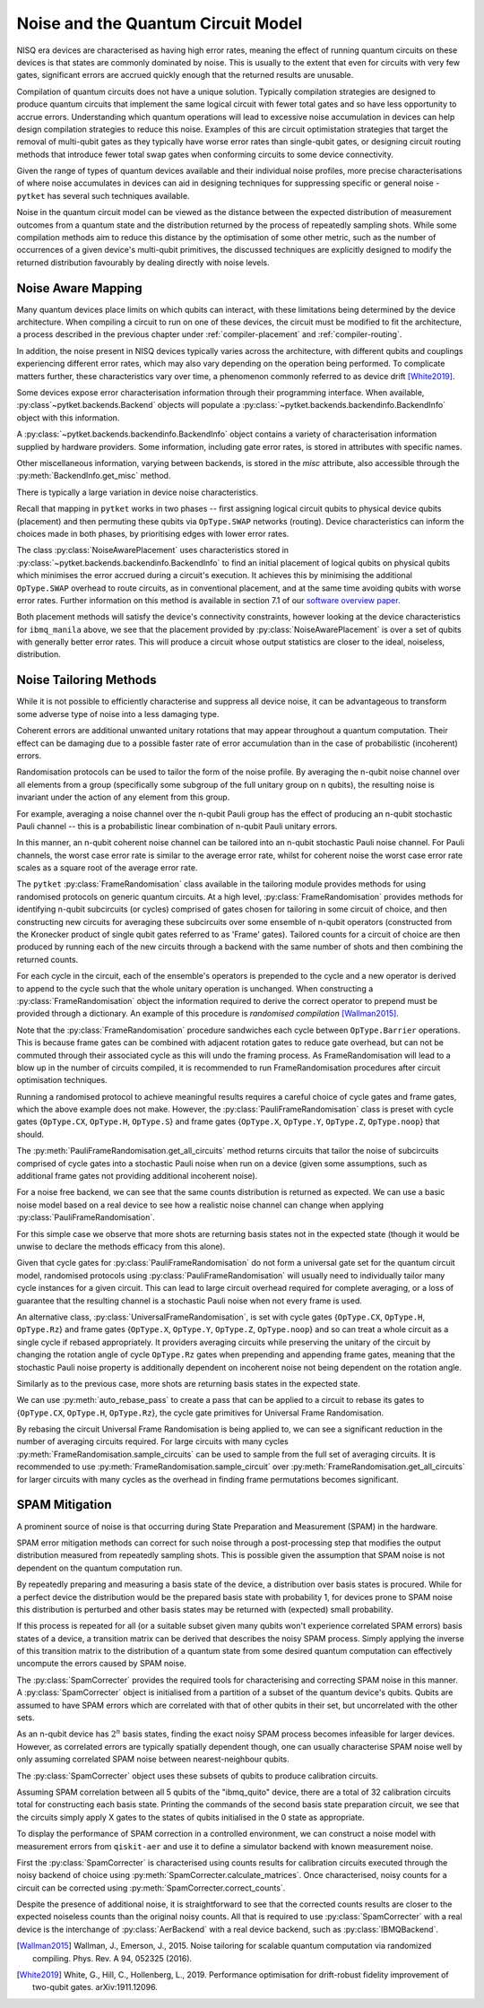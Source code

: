 ***********************************
Noise and the Quantum Circuit Model
***********************************

.. Overview

.. NISQ Devices are noisy

NISQ era devices are characterised as having high error rates, meaning the effect of running quantum circuits on these devices is that states are commonly dominated by noise. This is usually to the extent that even for circuits with very few gates, significant errors are accrued quickly enough that the returned results are unusable.


..  Compilation prioritise different mterics to minimise devic enoise

Compilation of quantum circuits does not have a unique solution. Typically compilation strategies are designed to produce quantum circuits that implement the same logical circuit with fewer total gates and so have less opportunity to accrue errors. Understanding which quantum operations will lead to excessive noise accumulation in devices can help design compilation strategies to reduce this noise. Examples of this are circuit optimistation strategies that target the removal of multi-qubit gates as they typically have worse error rates than single-qubit gates, or designing circuit routing methods that introduce fewer total swap gates when conforming circuits to some device connectivity.

..  What else can be done

Given the range of types of quantum devices available and their individual noise profiles, more precise characterisations of where noise accumulates in devices can aid in designing techniques for suppressing specific or general noise - ``pytket`` has several such techniques available.


Noise in the quantum circuit model can be viewed as the distance between the expected distribution of measurement outcomes from a quantum state and the distribution returned by the process of repeatedly sampling shots. While some compilation methods aim to reduce this distance by the optimisation of some other metric, such as the number of occurrences of a given device's multi-qubit primitives, the discussed techniques are explicitly designed to modify the returned distribution favourably by dealing directly with noise levels.


.. Noise Aware Placement, via Device and reported backend information

Noise Aware Mapping
-------------------

..  Why this is originally a problem

Many quantum devices place limits on which qubits can
interact, with these limitations being determined by the device architecture.
When compiling a circuit to run on one of these devices, the circuit
must be modified to fit the architecture, a process described in the
previous chapter under :ref:`compiler-placement` and
:ref:`compiler-routing`.

In addition, the noise present in NISQ devices typically varies across
the architecture, with different qubits and couplings experiencing
different error rates, which may also vary depending on the operation
being performed.  To complicate matters further, these characteristics
vary over time, a phenomenon commonly referred to as device drift
[White2019]_.

Some devices expose error characterisation information through
their programming interface. When available, :py:class`~pytket.backends.Backend`
objects will populate a :py:class:`~pytket.backends.backendinfo.BackendInfo` object with this information. 

A :py:class:`~pytket.backends.backendinfo.BackendInfo` object contains a variety of characterisation information supplied by hardware providers.   
Some information, including gate error rates, is stored in attributes with specific names.


.. jupyter-input::

    from pytket.extensions.qiskit import IBMQBackend

    backend = IBMQBackend("ibmq_manila")
    print(backend.backend_info.averaged_node_gate_errors)

.. jupyter-output::

   {node[0]: 0.0002186159622502225, 
    node[1]: 0.0002839221599849252, 
    node[2]: 0.00014610243862697218, 
    node[3]: 0.00015814094160059136, 
    node[4]: 0.00013411930305754117}    

Other miscellaneous information, varying between backends, is stored in the `misc` attribute, also accessible through the :py:meth:`BackendInfo.get_misc` method.

.. jupyter-input::

    print(backend.backend_info.get_misc())

.. jupyter-output::

    dict_keys(['t1times', 't2times', 'Frequencies', 'GateTimes'])

There is typically a large variation in device noise characteristics.

.. jupyter-input::

   from pytket.circuit import Node

   print(backend.backend_info.all_node_gate_errors[Node(0)])
   print(backend.backend_info.all_node_gate_errors[Node(1)])
    
.. jupyter-output::
    
   {<OpType.noop: 55>: 0.00036435993708370417, 
    <OpType.Rz: 32>: 0.0, 
    <OpType.SX: 27>: 0.00036435993708370417, 
    <OpType.X: 19>: 0.00036435993708370417, 
    <OpType.Reset: 58>: 0.0}
    {<OpType.noop: 55>: 0.0004732035999748754, 
    <OpType.Rz: 32>: 0.0, 
    <OpType.SX: 27>: 0.0004732035999748754, 
    <OpType.X: 19>: 0.0004732035999748754, 
    <OpType.Reset: 58>: 0.0}

.. jupyter-input::
 
   print(backend.backend_info.all_edge_gate_errors)

.. jupyter-output::

   {(node[4], node[3]): {<OpType.CX: 37>: 0.01175674116384029}, 
   (node[3], node[4]): {<OpType.CX: 37>: 0.005878370581920145}, 
   (node[2], node[3]): {<OpType.CX: 37>: 0.013302220876095505}, 
   (node[3], node[2]): {<OpType.CX: 37>: 0.006651110438047753}, 
   (node[2], node[1]): {<OpType.CX: 37>: 0.022572084465386333}, 
   (node[1], node[2]): {<OpType.CX: 37>: 0.011286042232693166}, 
   (node[0], node[1]): {<OpType.CX: 37>: 0.026409836177538337}, 
   (node[1], node[0]): {<OpType.CX: 37>: 0.013204918088769169}}
   

Recall that mapping in ``pytket`` works in two phases --
first assigning logical circuit qubits to physical device qubits
(placement) and then permuting these qubits via ``OpType.SWAP``
networks (routing).  Device characteristics can inform the choices
made in both phases, by prioritising edges with lower error rates.

.. Noise-Aware placement is effective

The class :py:class:`NoiseAwarePlacement` uses characteristics stored in
:py:class:`~pytket.backends.backendinfo.BackendInfo` to find an initial placement of logical qubits on
physical qubits which minimises the error accrued during a circuit's
execution.  It achieves this by minimising the additional
``OpType.SWAP`` overhead to route circuits, as in conventional
placement, and at the same time avoiding qubits with worse error
rates. Further information on this method is available in section 7.1
of our `software overview paper
<https://doi.org/10.1088/2058-9565/ab8e92>`_.

.. jupyter-input::

    from pytket.placement import NoiseAwarePlacement, GraphPlacement

    noise_placer = NoiseAwarePlacement(backend.backend_info.architecture,
                 backend.backend_info.averaged_readout_errors,
                 backend.backend_info.averaged_node_gate_errors,
                 backend.backend_info.averaged_edge_gate_errors)
                 
    graph_placer = GraphPlacement(backend.backend_info.architecture)

    circ = Circuit(3).CX(0,1).CX(0,2)

    print(backend.backend_info.architecture.coupling, '\n')

    noise_placement = noise_placer.get_placement_map(circ)
    graph_placement = graph_placer.get_placement_map(circ)

    print('NoiseAwarePlacement mapping:')
    for k, v in noise_placement.items():
        print(k, v)

    print('\nGraphPlacement mapping:')
    for k, v in graph_placement.items():
        print(k, v)


.. jupyter-output::

    [(node[0], node[1]), (node[1], node[0]), (node[1], node[2]), (node[1], node[3]), (node[2], node[1]), (node[3], node[1]), (node[3], node[4]), (node[4], node[3])]

    NoiseAwarePlacement mapping:
    q[0] node[3]
    q[1] node[1]
    q[2] node[4]

    GraphPlacement mapping:
    q[0] node[1]
    q[1] node[0]
    q[2] node[2]

Both placement methods will satisfy the device's connectivity
constraints, however looking at the device characteristics for
``ibmq_manila`` above,  we see that the placement provided by
:py:class:`NoiseAwarePlacement` is over a set of qubits with generally
better error rates.  This will produce a circuit whose output
statistics are closer to the ideal, noiseless, distribution.

.. Frame Randomisation and friends

Noise Tailoring Methods
-----------------------

.. Why Noise tailoring might be helpful

While it is not possible to efficiently characterise and suppress all device noise, it can be advantageous to transform some adverse type of noise into a less damaging type.


Coherent errors are additional unwanted unitary rotations that may appear throughout a quantum computation. Their effect can be damaging due to a possible faster rate of error accumulation than in the case of probabilistic (incoherent) errors.


Randomisation protocols can be used to tailor the form of the noise profile. By averaging the n-qubit noise channel over all elements from a group (specifically some subgroup of the full unitary group on n qubits), the resulting noise is invariant under the action of any element from this group.


For example, averaging a noise channel over the n-qubit Pauli group has the effect of producing an n-qubit stochastic Pauli channel --  this is a probabilistic linear combination of n-qubit Pauli unitary errors.


In this manner, an n-qubit coherent noise channel can be tailored into an n-qubit stochastic Pauli noise channel. For Pauli channels, the worst case error rate is similar to the average error rate, whilst for coherent noise the worst case error rate scales as a square root of the average error rate.


The ``pytket`` :py:class:`FrameRandomisation` class available in the tailoring module provides methods for using randomised protocols on generic quantum circuits. At a high level, :py:class:`FrameRandomisation` provides methods for identifying n-qubit subcircuits (or cycles) comprised of gates chosen for tailoring in some circuit of choice, and then constructing new circuits for averaging these subcircuits over some ensemble of n-qubit operators (constructed from the Kronecker product of single qubit gates referred to as 'Frame' gates). Tailored counts for a circuit of choice are then produced by running each of the new circuits through a backend with the same number of shots and then combining the returned counts.


For each cycle in the circuit, each of the ensemble's operators is prepended to the cycle and a new operator is derived to append to the cycle such that the whole unitary operation is unchanged.  When constructing a :py:class:`FrameRandomisation` object the information required to derive the correct operator to prepend must be provided through a dictionary. An example of this procedure is *randomised compilation* [Wallman2015]_.



.. jupyter-execute::

    from pytket.tailoring import FrameRandomisation
    from pytket import OpType, Circuit
    from pytket.extensions.qiskit import AerBackend

    circ = Circuit(2).X(0).CX(0,1).S(1).measure_all()
    frame_randomisation = FrameRandomisation(
        {OpType.CX}, # Set of OpType that cycles are comprised of. For a randomised circuit, the minimum number of cycles is found such that every gate with a cycle OpType is in exactly one cycle.
        {OpType.Y}, # Set of OpType frames are constructed from
        {
            OpType.CX: {(OpType.Y, OpType.Y): (OpType.X, OpType.Z)}, # Operations to prepend and append to CX respectively such that unitary is preserved i.e. Y(0).Y(1).CX(0,1).X(0).Z(1) == CX(0,1)
        },
    )

    averaging_circuits = frame_randomisation.get_all_circuits(circ)
    print('For a single gate in the averaging ensemble we return a single circuit:')
    for com in averaging_circuits[0]:
        print(com)

    print('\nWe can check that the unitary of the circuit is preserved by comparing output counts:')
    backend = AerBackend()
    print(backend.run_circuit(circ, 100).get_counts())
    print(backend.run_circuit(averaging_circuits[0], 100).get_counts())

.. preset cycle and frame gates to tailor meaningful noise

Note that the :py:class:`FrameRandomisation` procedure sandwiches each cycle between ``OpType.Barrier`` operations. This is because frame gates can be combined with adjacent rotation gates to reduce gate overhead, but can not be commuted through their associated cycle as this will undo the framing process. As FrameRandomisation will lead to a blow up in the number of circuits compiled, it is recommended to run FrameRandomisation procedures after circuit optimisation techniques.


Running a randomised protocol to achieve meaningful results requires a careful choice of cycle gates and frame gates, which the above example does not make. However, the :py:class:`PauliFrameRandomisation` class is preset with cycle gates {``OpType.CX``, ``OpType.H``, ``OpType.S``} and frame gates {``OpType.X``, ``OpType.Y``, ``OpType.Z``, ``OpType.noop``} that should.

The :py:meth:`PauliFrameRandomisation.get_all_circuits` method returns circuits that tailor the noise of subcircuits comprised of cycle gates into a stochastic Pauli noise when run on a device (given some assumptions, such as additional frame gates not providing additional incoherent noise).

.. jupyter-execute::

    from pytket import Circuit
    from pytket.extensions.qiskit import AerBackend
    from pytket.tailoring import PauliFrameRandomisation

    circ = Circuit(2).X(0).CX(0,1).Rz(0.3, 1).CX(0,1).measure_all()

    pauli_frame_randomisation = PauliFrameRandomisation()
    averaging_circuits = pauli_frame_randomisation.get_all_circuits(circ)

    print('Number of PauliFrameRandomisation averaging circuits: ', len(averaging_circuits))

    print('\nAn example averaging circuit with frames applied to two cycles: ')
    for com in averaging_circuits[3].get_commands():
        print(com)
    print('\n')

    backend = AerBackend()

    averaging_circuits = backend.get_compiled_circuits(averaging_circuits)
    circ = backend.get_compiled_circuit(circ)

    pfr_counts_list = [
        res.get_counts() for res in backend.run_circuits(averaging_circuits, 50)
    ]
    # combine each averaging circuits counts into a single counts object for comparison
    pfr_counts = {}
    for counts in pfr_counts_list:
        pfr_counts = {key: pfr_counts.get(key,0) + counts.get(key,0) for key in set(pfr_counts)|set(counts)}

    print(pfr_counts)
    print(backend.run_circuit(circ, 50*len(averaging_circuits)).get_counts())


For a noise free backend, we can see that the same counts distribution is returned as expected. We can use a basic noise model based on a real device to see how a realistic noise channel can change when applying :py:class:`PauliFrameRandomisation`.

.. jupyter-input::

    from qiskit.providers.aer.noise import NoiseModel
    from qiskit import IBMQ
    IBMQ.load_account()

    circ = Circuit(2).X(0).H(1).CX(0,1).Rz(0.3, 1).CX(0,1).measure_all()

    noisy_backend = AerBackend(NoiseModel.from_backend(IBMQ.providers()[0].get_backend('ibmq_manila')))

    averaging_circuits = pauli_frame_randomisation.get_all_circuits(circ)

    averaging_circuits = noisy_backend.get_compiled_circuits(averaging_circuits)
    circ = noisy_backend.get_compiled_circuit(circ)

    pfr_counts_list = [res.get_counts() for res in noisy_backend.run_circuits(averaging_circuits, 50)]
    pfr_counts = {}
    for counts in pfr_counts_list:
        pfr_counts = {key: pfr_counts.get(key,0) + counts.get(key,0) for key in set(pfr_counts)|set(counts)}


    print('Noiseless Counts:', AerBackend().run_circuit(circ, 50*len(averaging_circuits).get_counts()))
    print('Base Noisy Counts:', noisy_backend.run_circuit(circ, 50*len(averaging_circuits).get_counts()))
    print('Recombined Noisy Counts using PauliFrameRandomisation:', pfr_counts)


.. jupyter-output::

    Noiseless Counts: Counter({(1, 1): 6415, (1, 0): 6385})
    Base Noisy Counts: Counter({(1, 0): 6368, (1, 1): 5951, (0, 1): 253, (0, 0): 228})
    Recombined Noisy Counts using PauliFrameRandomisation: {(0, 1): 203, (0, 0): 215, (1, 0): 6194, (1, 1): 6188}


For this simple case we observe that more shots are returning basis states not in the expected state (though it would be unwise to declare the methods efficacy from this alone).


Given that cycle gates for :py:class:`PauliFrameRandomisation` do not form a universal gate set for the quantum circuit model, randomised protocols using :py:class:`PauliFrameRandomisation` will usually need to individually tailor many cycle instances for a given circuit. This can lead to large circuit overhead required for complete averaging, or a loss of guarantee that the resulting channel is a stochastic Pauli noise when not every frame is used.


An alternative class, :py:class:`UniversalFrameRandomisation`, is set with cycle gates {``OpType.CX``, ``OpType.H``, ``OpType.Rz``} and frame gates {``OpType.X``, ``OpType.Y``, ``OpType.Z``, ``OpType.noop``} and so can treat a whole circuit as a single cycle if rebased appropriately. It providers averaging circuits  while preserving the unitary of the circuit by changing the rotation angle of cycle ``OpType.Rz`` gates when prepending and appending frame gates, meaning that the stochastic Pauli noise property is additionally dependent on incoherent noise not being dependent on the rotation angle.

.. jupyter-input::

    from pytket.tailoring import UniversalFrameRandomisation

    universal_frame_randomisation = UniversalFrameRandomisation()

    circ = Circuit(2).X(0).H(1).CX(0,1).Rz(0.3, 1).CX(0,1).measure_all()

    averaging_circuits = universal_frame_randomisation.get_all_circuits(circ)
    print()

    averaging_circuits = noisy_backend.get_compiled_circuits(averaging_circuits)
    circ = noisy_backend.get_compiled_circuit(circ)

    ufr_noisy_counts_list = [res.get_counts() for res in noisy_backend.run_circuits(averaging_circuits, 800)]
    ufr_noisy_counts = {}
    for counts in ufr_noisy_counts_list:
        ufr_noisy_counts = {key: ufr_noisy_counts.get(key,0) + counts.get(key,0) for key in set(ufr_noisy_counts)|set(counts)}


    ufr_noiseless_counts_list = [res.get_counts() for res in AerBackend().run_circuits(averaging_circuits, 800)]
    ufr_noiseless_counts = {}
    for counts in ufr_noiseless_counts_list:
        ufr_noiseless_counts = {key: ufr_noiseless_counts.get(key,0) + counts.get(key,0) for key in set(ufr_noiseless_counts)|set(counts)}


    print('Noiseless Counts:', noiseless_counts)
    print('Recombined Noiseless Counts using UniversalFrameRandomisation:', ufr_noiseless_counts)
    print('Base Noisy Counts:', noisy_counts)
    print('Recombined Noisy Counts using PauliFrameRandomisation:', pfr_counts)
    print('Recombined Noisy Counts using UniversalFrameRandomisation:', ufr_noisy_counts)


.. jupyter-output::

    Noiseless Counts: Counter({(1, 0): 6490, (1, 1): 6310})
    Recombined Noiseless Counts using UniversalFrameRandomisation: {(1, 0): 6440, (1, 1): 6360}
    Base Noisy Counts: Counter({(1, 0): 6298, (1, 1): 6022, (0, 1): 261, (0, 0): 219})
    Recombined Noisy Counts using PauliFrameRandomisation: {(0, 1): 240, (0, 0): 212, (1, 0): 6253, (1, 1): 6095}
    Recombined Noisy Counts using UniversalFrameRandomisation: {(0, 1): 208, (0, 0): 208, (1, 0): 6277, (1, 1): 6107}

Similarly as to the previous case, more shots are returning basis states in the expected state.

We can use :py:meth:`auto_rebase_pass` to create a pass that can be applied to a circuit to rebase its gates to {``OpType.CX``, ``OpType.H``, ``OpType.Rz``}, the cycle gate primitives for Universal Frame Randomisation.

.. jupyter-execute::

    from pytket.circuit import PauliExpBox, Pauli, Circuit, OpType
    from pytket.transform import Transform
    from pytket.passes import auto_rebase_pass
    from pytket.tailoring import UniversalFrameRandomisation

    rebase_ufr = auto_rebase_pass({OpType.CX, OpType.H, OpType.Rz})

    universal_frame_randomisation = UniversalFrameRandomisation()

    circ = Circuit(4)
    circ.X(0)
    circ.X(1)
    circ.add_pauliexpbox(
        PauliExpBox([Pauli.X, Pauli.Z, Pauli.Y, Pauli.I], 0.034), [0, 1, 2, 3]
    )
    circ.add_pauliexpbox(
        PauliExpBox([Pauli.Y, Pauli.Z, Pauli.X, Pauli.I], -0.2), [0, 1, 2, 3]
    )
    circ.add_pauliexpbox(
        PauliExpBox([Pauli.I, Pauli.X, Pauli.Z, Pauli.Y], 0.45), [0, 1, 2, 3]
    )

    Transform.DecomposeBoxes().apply(circ)
    ufr_averaging_circuits = universal_frame_randomisation.get_all_circuits(circ)
    print('Number of Universal Frame Randomisation averaging circuits without rebase: ', len(ufr_averaging_circuits))

    rebase_ufr.apply(circ)
    ufr_averaging_circuits = universal_frame_randomisation.get_all_circuits(circ)
    print('Number of Universal Frame Randomisation averaging circuits with rebase: ', len(ufr_averaging_circuits))

    ufr_averaging_circuits = universal_frame_randomisation.sample_circuits(circ, 200)
    print('Number of sampled Universal Frame Randomisation averaging circuits with rebase: ', len(ufr_averaging_circuits))


By rebasing the circuit Universal Frame Randomisation is being applied to, we can see a significant reduction in the number of averaging circuits required. For large circuits with many cycles :py:meth:`FrameRandomisation.sample_circuits`
can be used to sample from the full set of averaging circuits. It is recommended to use :py:meth:`FrameRandomisation.sample_circuit` over :py:meth:`FrameRandomisation.get_all_circuits` for larger circuits with many cycles as the overhead in finding frame permutations becomes significant.

.. SPAM Mitigation module and how to use

SPAM Mitigation
---------------


A prominent source of noise is that occurring during State Preparation and Measurement (SPAM) in the hardware.

SPAM error mitigation methods can correct for such noise through a post-processing step that modifies the output distribution measured from repeatedly sampling shots. This is possible given the assumption that SPAM noise is not dependent on the quantum computation run.

By repeatedly preparing and measuring a basis state of the device, a distribution over basis states is procured. While for a perfect device the distribution would be the prepared basis state with probability 1, for devices prone to SPAM noise this distribution is perturbed and other basis states may be returned with (expected) small probability.

If this process is repeated for all (or a suitable subset given many qubits won't experience correlated SPAM errors) basis states of a device, a transition matrix can be derived that describes the noisy SPAM process.
Simply applying the inverse of this transition matrix to the distribution of a quantum state from some desired quantum computation can effectively uncompute the errors caused by SPAM noise.

The :py:class:`SpamCorrecter` provides the required tools for characterising and correcting SPAM noise in this manner. A :py:class:`SpamCorrecter` object is initialised from a partition of a subset of the quantum device's qubits. Qubits are assumed to have SPAM errors which are correlated with that of other qubits in their set, but uncorrelated with the other sets.

As an n-qubit device has :math:`2^n` basis states, finding the exact noisy SPAM process becomes infeasible for larger devices. However, as correlated errors are typically spatially dependent though, one can usually characterise SPAM noise well by only assuming correlated SPAM noise between nearest-neighbour qubits.

The :py:class:`SpamCorrecter` object uses these subsets of qubits to produce calibration circuits.


.. jupyter-input::

    from pytket.utils.spam import SpamCorrecter
    from pytket.extensions.qiskit import IBMQBackend

    backend = IBMQBackend("ibmq_quito")
    nodes = backend.backend_info.architecture.nodes

    spam_correcter = SpamCorrecter([nodes])

    calibration_circuits = spam_correcter.calibration_circuits()
    print('Number of calibration circuits: ' , len(calibration_circuits))
    print(calibration_circuits[1].get_commands())


.. jupyter-output::

    Number of calibration circuits:  32

    [X node[4];, Barrier node[0], node[1], node[2], node[3], node[4];, Measure node[0] --> c[0];, Measure node[1] --> c[1];, Measure node[2] --> c[2];, Measure node[3] --> c[3];, Measure node[4] --> c[4];]



Assuming SPAM correlation between all 5 qubits of the "ibmq_quito" device, there are a total of 32 calibration circuits total for constructing each basis state. Printing the commands of the second basis state preparation circuit, we see that the circuits simply apply X gates to the states of qubits initialised in the 0 state as appropriate.

To display the performance of SPAM correction in a controlled environment, we can construct a noise model with measurement errors from ``qiskit-aer`` and use it to define a simulator backend with known measurement noise.

First the :py:class:`SpamCorrecter` is characterised using counts results for calibration circuits executed through the noisy backend of choice using :py:meth:`SpamCorrecter.calculate_matrices`. Once characterised, noisy counts for a circuit can be corrected using :py:meth:`SpamCorrecter.correct_counts`.

.. jupyter-execute::

    from pytket.extensions.qiskit import AerBackend
    from pytket import Circuit
    from pytket.utils.spam import SpamCorrecter

    from qiskit.providers.aer.noise import NoiseModel
    from qiskit.providers.aer.noise.errors import depolarizing_error

    noise_model = NoiseModel()
    noise_model.add_readout_error([[0.9, 0.1],[0.1, 0.9]], [0])
    noise_model.add_readout_error([[0.95, 0.05],[0.05, 0.95]], [1])
    noise_model.add_quantum_error(depolarizing_error(0.1, 2), ["cx"], [0, 1])

    noisy_backend = AerBackend(noise_model)
    noiseless_backend = AerBackend()
    spam_correcter = SpamCorrecter([noisy_backend.backend_info.architecture.nodes], noisy_backend)
    calibration_circuits = spam_correcter.calibration_circuits()

    char_handles = noisy_backend.process_circuits(calibration_circuits, 1000)
    char_results = noisy_backend.get_results(char_handles)

    spam_correcter.calculate_matrices(char_results)

    circ = Circuit(2).H(0).CX(0,1).measure_all()
    circ = noisy_backend.get_compiled_circuit(circ)
    noisy_handle = noisy_backend.process_circuit(circ, 1000)
    noisy_result = noisy_backend.get_result(noisy_handle)
    noiseless_handle = noiseless_backend.process_circuit(circ, 1000)
    noiseless_result = noiseless_backend.get_result(noiseless_handle)
    
    circ_parallel_measure = spam_correcter.get_parallel_measure(circ)
    corrected_counts = spam_correcter.correct_counts(noisy_result, circ_parallel_measure)

    print('Noisy Counts:', noisy_result.get_counts())
    print('Corrected Counts:', corrected_counts.get_counts())
    print('Noiseless Counts:', noiseless_result.get_counts())


Despite the presence of additional noise, it is straightforward to see that the corrected counts results are closer to the expected noiseless counts than the original noisy counts. All that is required to use :py:class:`SpamCorrecter` with a real device is the interchange of :py:class:`AerBackend` with a real device backend, such as  :py:class:`IBMQBackend`.







.. [Wallman2015] Wallman, J., Emerson, J., 2015. Noise tailoring for scalable quantum computation via randomized compiling. Phys. Rev. A 94, 052325 (2016).

.. [White2019] White, G., Hill, C., Hollenberg, L., 2019. Performance optimisation for drift-robust fidelity improvement of two-qubit gates. arXiv:1911.12096.




